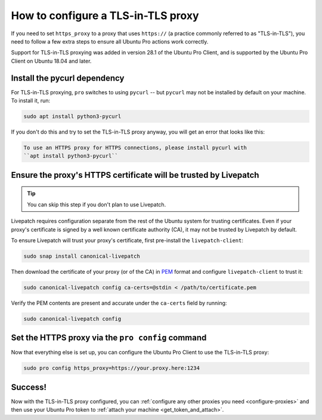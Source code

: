 How to configure a TLS-in-TLS proxy
***********************************

If you need to set ``https_proxy`` to a proxy that uses ``https://`` (a
practice commonly referred to as "TLS-in-TLS"), you need to follow a few extra
steps to ensure all Ubuntu Pro actions work correctly.

Support for TLS-in-TLS proxying was added in version 28.1 of the Ubuntu Pro
Client, and is supported by the Ubuntu Pro Client on Ubuntu 18.04 and later.

Install the pycurl dependency
=============================

For TLS-in-TLS proxying, ``pro`` switches to using ``pycurl`` -- but
``pycurl`` may not be installed by default on your machine. To install it, run:

.. code:: bash

   sudo apt install python3-pycurl

If you don't do this and try to set the TLS-in-TLS proxy anyway, you will get 
an error that looks like this:

.. code:: text

   To use an HTTPS proxy for HTTPS connections, please install pycurl with
   ``apt install python3-pycurl``

Ensure the proxy's HTTPS certificate will be trusted by Livepatch
=================================================================

.. tip:: You can skip this step if you don't plan to use Livepatch.

Livepatch requires configuration separate from the rest of the Ubuntu system
for trusting certificates. Even if your proxy's certificate is signed by a well
known certificate authority (CA), it may not be trusted by Livepatch by
default.

To ensure Livepatch will trust your proxy's certificate, first pre-install the
``livepatch-client``:

.. code:: bash

   sudo snap install canonical-livepatch

Then download the certificate of your proxy (or of the CA) in `PEM`_ format and
configure ``livepatch-client`` to trust it:

.. code:: bash

   sudo canonical-livepatch config ca-certs=@stdin < /path/to/certificate.pem

Verify the PEM contents are present and accurate under the ``ca-certs`` field
by running:

.. code:: bash

   sudo canonical-livepatch config

Set the HTTPS proxy via the ``pro config`` command
==================================================

Now that everything else is set up, you can configure the Ubuntu Pro Client to
use the TLS-in-TLS proxy:

.. code:: bash

   sudo pro config https_proxy=https://your.proxy.here:1234


Success!
========

Now with the TLS-in-TLS proxy configured, you can
:ref:`configure any other proxies you need <configure-proxies>` and then use
your Ubuntu Pro token to :ref:`attach your machine <get_token_and_attach>`.

.. LINKS:
.. _PEM: https://en.wikipedia.org/wiki/Privacy-Enhanced_Mail
